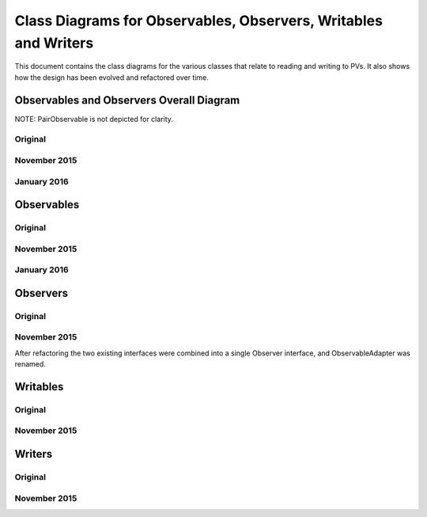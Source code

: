 ================================================================
Class Diagrams for Observables, Observers, Writables and Writers
================================================================

This document contains the class diagrams for the various classes that relate to reading and writing to PVs.
It also shows how the design has been evolved and refactored over time.

Observables and Observers Overall Diagram
=========================================

NOTE: PairObservable is not depicted for clarity.

Original
--------

.. image:: GUI_development/images/refactoring_for_observables_and_writers/observables_and_observers_pre_nov_2015.png
    :scale: 100 %
    :align: center
    
November 2015
-------------

.. image:: GUI_development/images/refactoring_for_observables_and_writers/observables_and_observers_nov_2015.png
    :scale: 100 %
    :align: center
    
January 2016
-------------

.. image:: GUI_development/images/refactoring_for_observables_and_writers/observables_and_observers_jan_2016.png
    :scale: 100 %
    :align: center


Observables
===========
Original
--------

.. image:: GUI_development/images/refactoring_for_observables_and_writers/observables_before.png
   :height: 606 
   :width: 449
   :scale: 100 %
   :align: center

November 2015
-------------

.. image:: GUI_development/images/refactoring_for_observables_and_writers/observables_after.png
   :height: 525 
   :width: 438
   :scale: 100 %
   :align: center
   
January 2016
-------------

.. image:: GUI_development/images/refactoring_for_observables_and_writers/observables_2016_01.png
   :height: 525 
   :width: 438
   :scale: 100 %
   :align: center

Observers
=========
Original
--------

.. image:: GUI_development/images/refactoring_for_observables_and_writers/observers_before.png
   :height: 606 
   :width: 449
   :scale: 100 %
   :align: center

November 2015
-------------

.. image:: GUI_development/images/refactoring_for_observables_and_writers/observers_after.png
   :height: 525 
   :width: 438
   :scale: 100 %
   :align: center

After refactoring the two existing interfaces were combined into a single Observer interface, and ObservableAdapter was renamed.

Writables
=========
Original
--------

.. image:: GUI_development/images/refactoring_for_observables_and_writers/writables_before.png
   :height: 606 
   :width: 449
   :scale: 100 %
   :align: center

November 2015
-------------

.. image:: GUI_development/images/refactoring_for_observables_and_writers/writables_after.png
   :height: 525 
   :width: 438
   :scale: 100 %
   :align: center

Writers
=======
Original
--------

.. image:: GUI_development/images/refactoring_for_observables_and_writers/writers_before.png
   :height: 606 
   :width: 449
   :scale: 100 %
   :align: center

November 2015
-------------

.. image:: GUI_development/images/refactoring_for_observables_and_writers/writers_after.png
   :height: 525 
   :width: 438
   :scale: 100 %
   :align: center

